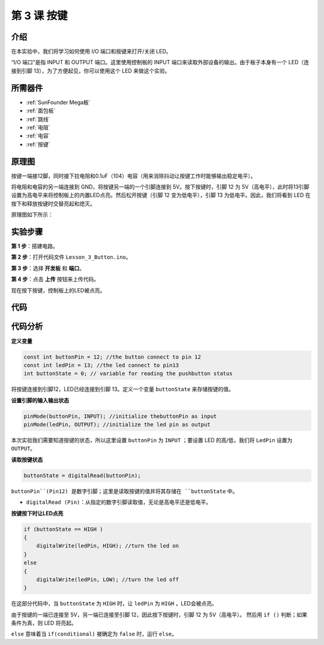 .. _button_mega:

第 3 课 按键
=====================================

介绍
----------------

在本实验中，我们将学习如何使用 I/O 端口和按键来打开/关闭 LED。

“I/O 端口”是指 INPUT 和 OUTPUT 端口。这里使用控制板的 INPUT 端口来读取外部设备的输出。由于板子本身有一个 LED（连接到引脚 13），为了方便起见，你可以使用这个 LED 来做这个实验。

所需器件
----------------

.. image:: media_mega2560/megac3.png


* :ref:`SunFounder Mega板`
* :ref:`面包板`
* :ref:`跳线`
* :ref:`电阻`
* :ref:`电容`
* :ref:`按键`

原理图
------------------------------

按键一端接12脚，同时接下拉电阻和0.1uF（104）电容（用来消除抖动让按键工作时能够输出稳定电平）。

将电阻和电容的另一端连接到 GND，将按键另一端的一个引脚连接到 5V。按下按键时，引脚 12 为 5V（高电平），此时将13引脚设置为高电平来将控制板上的内置LED点亮。然后松开按键（引脚 12 变为低电平），引脚 13 为低电平。因此，我们将看到 LED 在按下和释放按键时交替亮起和熄灭。

原理图如下所示：

.. image:: media_mega2560/mega07.png
    :align: center



实验步骤
---------------------------------

**第 1 步**：搭建电路。

.. image:: media_mega2560/image79.png


**第 2 步**：打开代码文件 ``Lesson_3_Button.ino``。

**第 3 步**：选择 **开发板** 和 **端口**。

**第 4 步**：点击 **上传** 按钮来上传代码。

现在按下按键，控制板上的LED被点亮。

.. image:: media_mega2560/image80.jpeg

代码
--------

.. raw:: html

    <iframe src=https://create.arduino.cc/editor/sunfounder01/823bb97c-55c3-492d-9853-62ba474aafb4/preview?embed style="height:510px;width:100%;margin:10px 0" frameborder=0></iframe>

代码分析
----------------

**定义变量**

.. code-block:: arduino

    const int buttonPin = 12; //the button connect to pin 12
    const int ledPin = 13; //the led connect to pin13
    int buttonState = 0; // variable for reading the pushbutton status

将按键连接到引脚12，LED已经连接到引脚 13。定义一个变量 ``buttonState`` 来存储按键的值。

**设置引脚的输入输出状态**

.. code-block:: arduino

    pinMode(buttonPin, INPUT); //initialize thebuttonPin as input
    pinMode(ledPin, OUTPUT); //initialize the led pin as output

本次实验我们需要知道按键的状态，所以这里设置 ``buttonPin`` 为 ``INPUT`` ；要设置 LED 的高/低，我们将 ``LedPin`` 设置为 ``OUTPUT``。

**读取按键状态**

.. code-block:: arduino

    buttonState = digitalRead(buttonPin);

``buttonPin``(Pin12) 是数字引脚；这里是读取按键的值并将其存储在 ``buttonState`` 中。

* ``digitalRead (Pin)``：从指定的数字引脚读取值，无论是高电平还是低电平。



**按键按下时让LED点亮**

.. code-block:: arduino

    if (buttonState == HIGH )
    {
        digitalWrite(ledPin, HIGH); //turn the led on
    }
    else
    {
        digitalWrite(ledPin, LOW); //turn the led off
    }

在这部分代码中，当 ``buttonState`` 为 ``HIGH`` 时，让 ``ledPin`` 为 ``HIGH`` ，LED会被点亮。

由于按键的一端已连接至 5V，另一端已连接至引脚 12，因此按下按键时，引脚 12 为 5V（高电平）。
然后用 ``if ()`` 判断；如果条件为真，则 LED 将亮起。

``else`` 意味着当 ``if(conditional)`` 被确定为 ``false`` 时，运行 ``else``。
